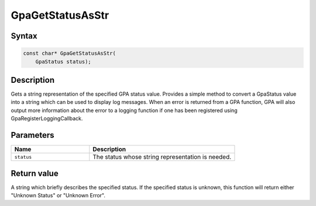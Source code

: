 .. Copyright (c) 2018-2021 Advanced Micro Devices, Inc. All rights reserved.

GpaGetStatusAsStr
@@@@@@@@@@@@@@@@@

Syntax
%%%%%%

.. code-block:: c++

    const char* GpaGetStatusAsStr(
        GpaStatus status);

Description
%%%%%%%%%%%

Gets a string representation of the specified GPA status value. Provides a
simple method to convert a GpaStatus value into a string which can be used to
display log messages. When an error is returned from a GPA function, GPA will
also output more information about the error to a logging function if one has
been registered using GpaRegisterLoggingCallback.

Parameters
%%%%%%%%%%

.. csv-table::
    :header: "Name", "Description"
    :widths: 35, 65

    "``status``", "The status whose string representation is needed."

Return value
%%%%%%%%%%%%

A string which briefly describes the specified status. If the specified status
is unknown, this function will return either "Unknown Status" or "Unknown Error".
